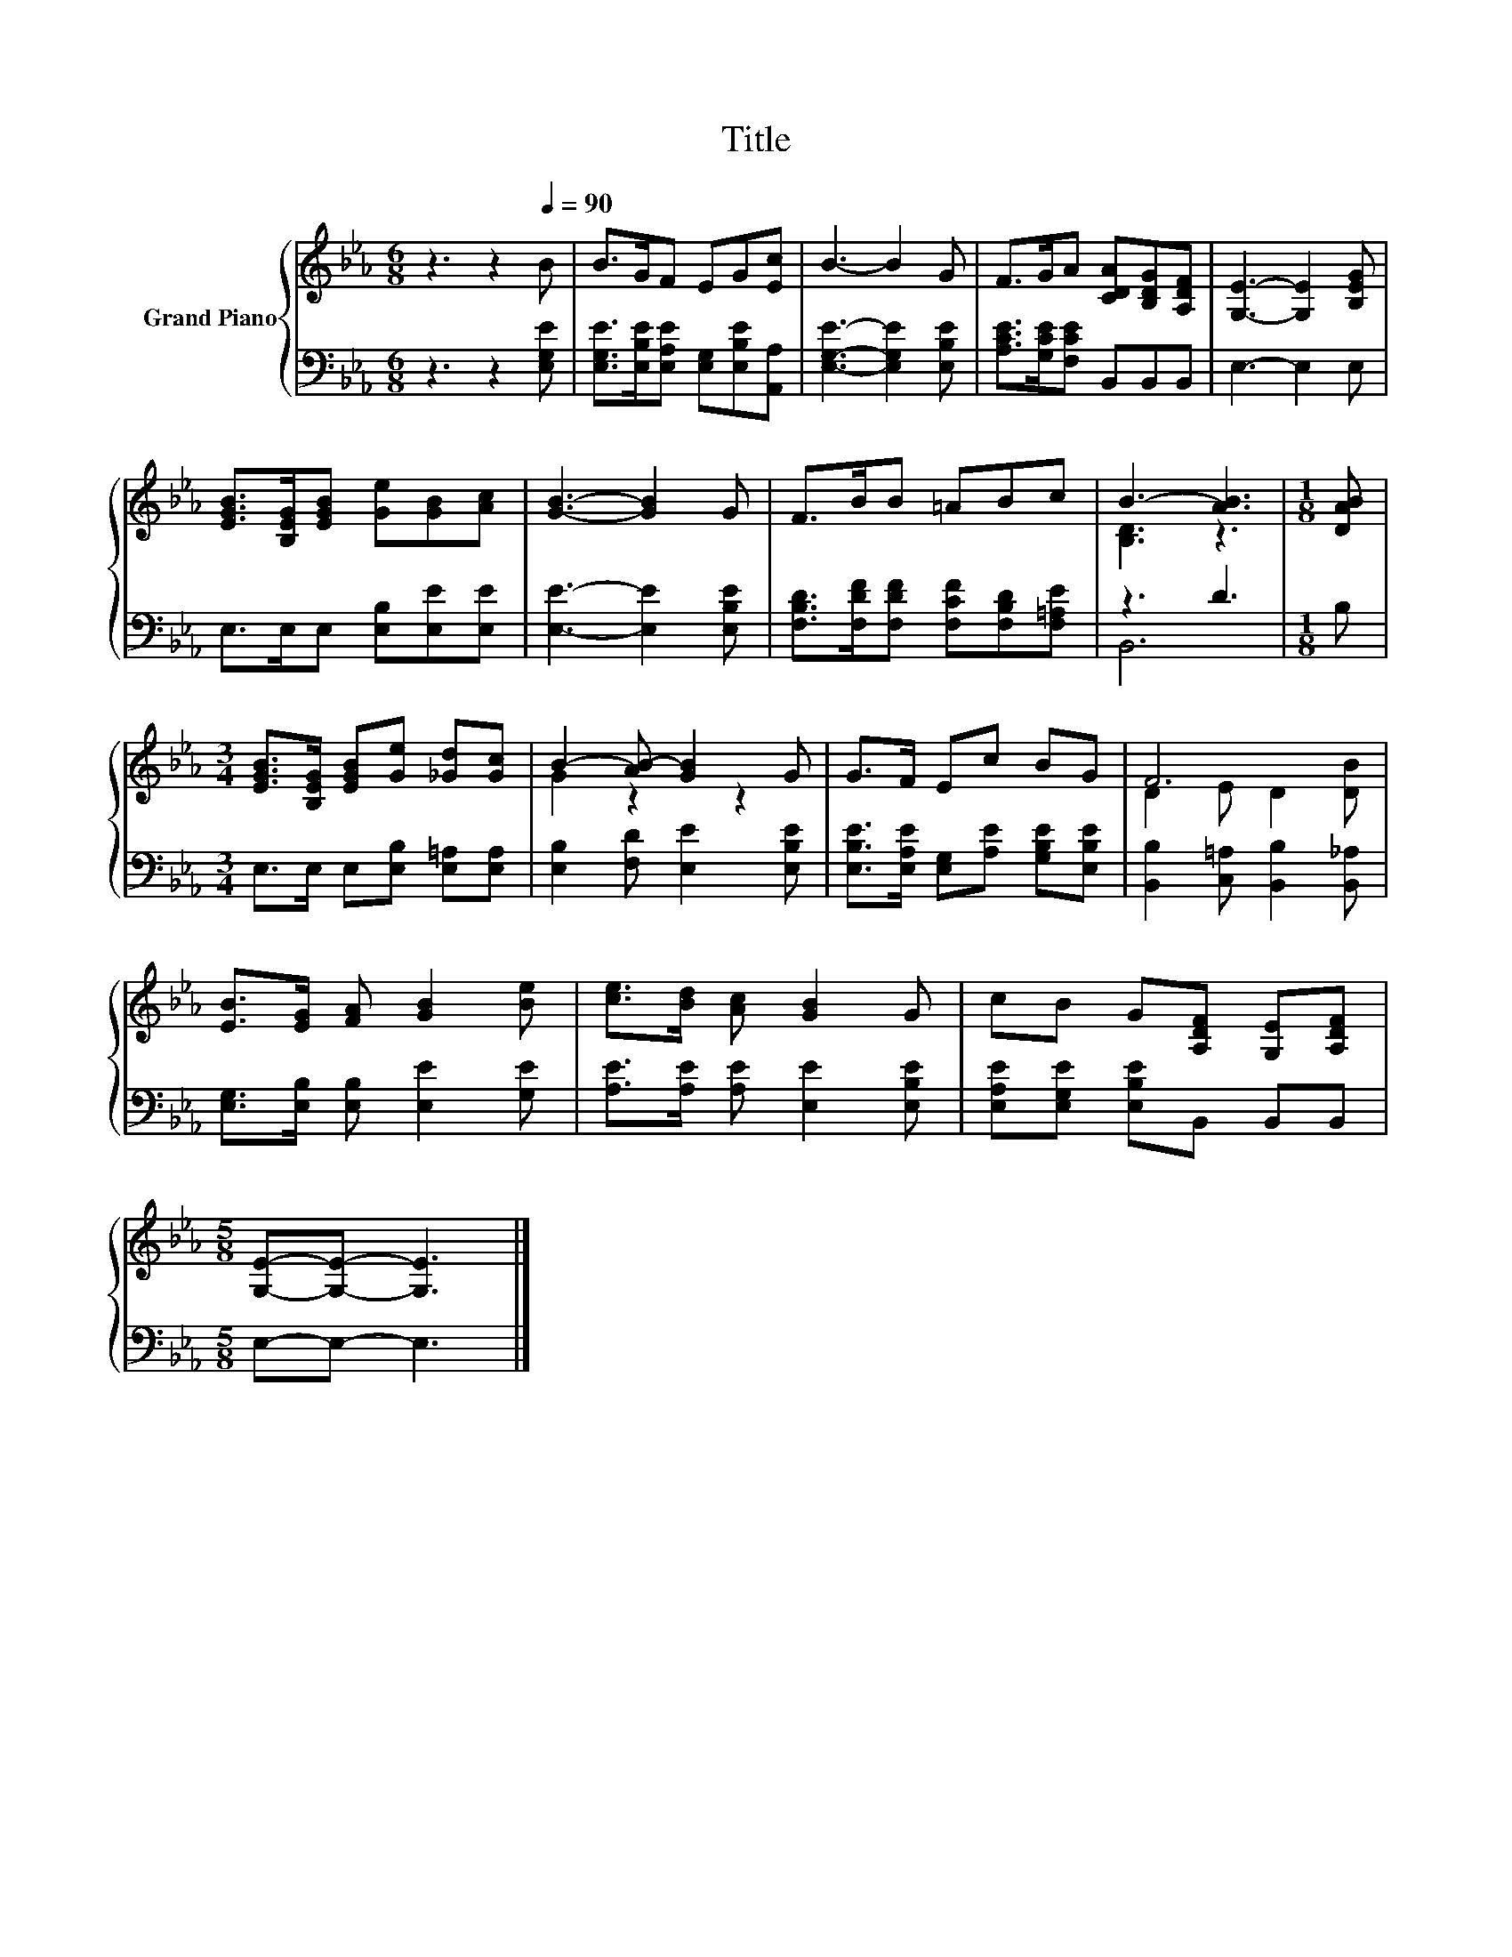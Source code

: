X:1
T:Title
%%score { ( 1 3 ) | ( 2 4 ) }
L:1/8
M:6/8
K:Eb
V:1 treble nm="Grand Piano"
V:3 treble 
V:2 bass 
V:4 bass 
V:1
 z3 z2[Q:1/4=90] B | B>GF EG[Ec] | B3- B2 G | F>GA [CDA][B,DG][A,DF] | [G,E]3- [G,E]2 [B,EG] | %5
 [EGB]>[B,EG][EGB] [Ge][GB][Ac] | [GB]3- [GB]2 G | F>BB =ABc | B3- [AB]3 |[M:1/8] [DAB] | %10
[M:3/4] [EGB]>[B,EG] [EGB][Ge] [_Gd][Gc] | B2- [AB-] [GB]2 G | G>F Ec BG | F6 | %14
 [EB]>[EG] [FA] [GB]2 [Be] | [ce]>[Bd] [Ac] [GB]2 G | cB G[A,DF] [G,E][A,DF] | %17
[M:5/8] [G,E]-[G,E]- [G,E]3 |] %18
V:2
 z3 z2 [E,G,E] | [E,G,E]>[E,B,E][E,A,E] [E,G,][E,B,E][A,,A,] | [E,G,E]3- [E,G,E]2 [E,B,E] | %3
 [A,CE]>[G,CE][F,CE] B,,B,,B,, | E,3- E,2 E, | E,>E,E, [E,B,][E,E][E,E] | [E,E]3- [E,E]2 [E,B,E] | %7
 [F,B,D]>[F,DF][F,DF] [F,CF][F,B,D][F,=A,E] | z3 D3 |[M:1/8] B, | %10
[M:3/4] E,>E, E,[E,B,] [E,=A,][E,A,] | [E,B,]2 [F,D] [E,E]2 [E,B,E] | %12
 [E,B,E]>[E,A,E] [E,G,][A,E] [G,B,E][E,B,E] | [B,,B,]2 [C,=A,] [B,,B,]2 [B,,_A,] | %14
 [E,G,]>[E,B,] [E,B,] [E,E]2 [G,E] | [A,E]>[A,E] [A,E] [E,E]2 [E,B,E] | %16
 [E,A,E][E,G,E] [E,B,E]B,, B,,B,, |[M:5/8] E,-E,- E,3 |] %18
V:3
 x6 | x6 | x6 | x6 | x6 | x6 | x6 | x6 | [B,D]3 z3 |[M:1/8] x |[M:3/4] x6 | G2 z2 z2 | x6 | %13
 D2 E D2 [DB] | x6 | x6 | x6 |[M:5/8] x5 |] %18
V:4
 x6 | x6 | x6 | x6 | x6 | x6 | x6 | x6 | B,,6 |[M:1/8] x |[M:3/4] x6 | x6 | x6 | x6 | x6 | x6 | %16
 x6 |[M:5/8] x5 |] %18

